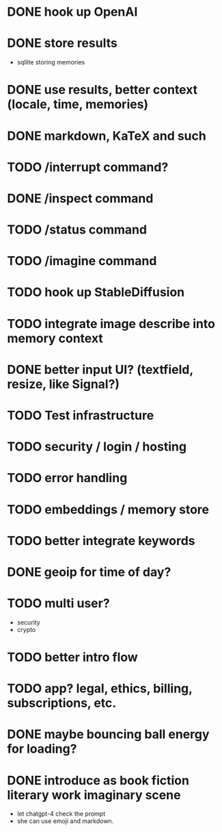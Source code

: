 * DONE hook up OpenAI
* DONE store results
- sqllite storing memories
* DONE use results, better context (locale, time, memories)
* DONE markdown, KaTeX and such
* TODO /interrupt command?
* DONE /inspect command
* TODO /status command
* TODO /imagine command
* TODO hook up StableDiffusion
* TODO integrate image describe into memory context
* DONE better input UI? (textfield, resize, like Signal?)
* TODO Test infrastructure
* TODO security / login / hosting
* TODO error handling
* TODO embeddings / memory store
* TODO better integrate keywords
* DONE geoip for time of day?
* TODO multi user?
- security
- crypto
* TODO better intro flow
* TODO app? legal, ethics, billing, subscriptions, etc.
* DONE maybe bouncing ball energy for loading?
* DONE introduce as book fiction literary work imaginary scene
- let chatgpt-4 check the prompt
- she can use emoji and markdown.
